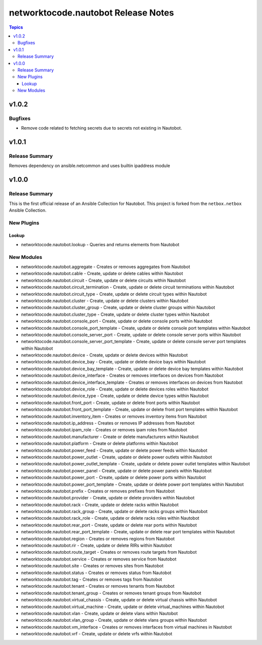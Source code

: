====================================
networktocode.nautobot Release Notes
====================================

.. contents:: Topics


v1.0.2
======

Bugfixes
--------

- Remove code related to fetching secrets due to secrets not existing in Nautobot.

v1.0.1
======

Release Summary
---------------

Removes dependency on ansible.netcommon and uses builtin ipaddress module

v1.0.0
======

Release Summary
---------------

This is the first official release of an Ansible Collection for Nautobot.
This project is forked from the ``netbox.netbox`` Ansible Collection.

New Plugins
-----------

Lookup
~~~~~~

- networktocode.nautobot.lookup - Queries and returns elements from Nautobot

New Modules
-----------

- networktocode.nautobot.aggregate - Creates or removes aggregates from Nautobot
- networktocode.nautobot.cable - Create, update or delete cables within Nautobot
- networktocode.nautobot.circuit - Create, update or delete circuits within Nautobot
- networktocode.nautobot.circuit_termination - Create, update or delete circuit terminations within Nautobot
- networktocode.nautobot.circuit_type - Create, update or delete circuit types within Nautobot
- networktocode.nautobot.cluster - Create, update or delete clusters within Nautobot
- networktocode.nautobot.cluster_group - Create, update or delete cluster groups within Nautobot
- networktocode.nautobot.cluster_type - Create, update or delete cluster types within Nautobot
- networktocode.nautobot.console_port - Create, update or delete console ports within Nautobot
- networktocode.nautobot.console_port_template - Create, update or delete console port templates within Nautobot
- networktocode.nautobot.console_server_port - Create, update or delete console server ports within Nautobot
- networktocode.nautobot.console_server_port_template - Create, update or delete console server port templates within Nautobot
- networktocode.nautobot.device - Create, update or delete devices within Nautobot
- networktocode.nautobot.device_bay - Create, update or delete device bays within Nautobot
- networktocode.nautobot.device_bay_template - Create, update or delete device bay templates within Nautobot
- networktocode.nautobot.device_interface - Creates or removes interfaces on devices from Nautobot
- networktocode.nautobot.device_interface_template - Creates or removes interfaces on devices from Nautobot
- networktocode.nautobot.device_role - Create, update or delete devices roles within Nautobot
- networktocode.nautobot.device_type - Create, update or delete device types within Nautobot
- networktocode.nautobot.front_port - Create, update or delete front ports within Nautobot
- networktocode.nautobot.front_port_template - Create, update or delete front port templates within Nautobot
- networktocode.nautobot.inventory_item - Creates or removes inventory items from Nautobot
- networktocode.nautobot.ip_address - Creates or removes IP addresses from Nautobot
- networktocode.nautobot.ipam_role - Creates or removes ipam roles from Nautobot
- networktocode.nautobot.manufacturer - Create or delete manufacturers within Nautobot
- networktocode.nautobot.platform - Create or delete platforms within Nautobot
- networktocode.nautobot.power_feed - Create, update or delete power feeds within Nautobot
- networktocode.nautobot.power_outlet - Create, update or delete power outlets within Nautobot
- networktocode.nautobot.power_outlet_template - Create, update or delete power outlet templates within Nautobot
- networktocode.nautobot.power_panel - Create, update or delete power panels within Nautobot
- networktocode.nautobot.power_port - Create, update or delete power ports within Nautobot
- networktocode.nautobot.power_port_template - Create, update or delete power port templates within Nautobot
- networktocode.nautobot.prefix - Creates or removes prefixes from Nautobot
- networktocode.nautobot.provider - Create, update or delete providers within Nautobot
- networktocode.nautobot.rack - Create, update or delete racks within Nautobot
- networktocode.nautobot.rack_group - Create, update or delete racks groups within Nautobot
- networktocode.nautobot.rack_role - Create, update or delete racks roles within Nautobot
- networktocode.nautobot.rear_port - Create, update or delete rear ports within Nautobot
- networktocode.nautobot.rear_port_template - Create, update or delete rear port templates within Nautobot
- networktocode.nautobot.region - Creates or removes regions from Nautobot
- networktocode.nautobot.rir - Create, update or delete RIRs within Nautobot
- networktocode.nautobot.route_target - Creates or removes route targets from Nautobot
- networktocode.nautobot.service - Creates or removes service from Nautobot
- networktocode.nautobot.site - Creates or removes sites from Nautobot
- networktocode.nautobot.status - Creates or removes status from Nautobot
- networktocode.nautobot.tag - Creates or removes tags from Nautobot
- networktocode.nautobot.tenant - Creates or removes tenants from Nautobot
- networktocode.nautobot.tenant_group - Creates or removes tenant groups from Nautobot
- networktocode.nautobot.virtual_chassis - Create, update or delete virtual chassis within Nautobot
- networktocode.nautobot.virtual_machine - Create, update or delete virtual_machines within Nautobot
- networktocode.nautobot.vlan - Create, update or delete vlans within Nautobot
- networktocode.nautobot.vlan_group - Create, update or delete vlans groups within Nautobot
- networktocode.nautobot.vm_interface - Creates or removes interfaces from virtual machines in Nautobot
- networktocode.nautobot.vrf - Create, update or delete vrfs within Nautobot
